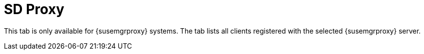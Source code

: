 [[sd-proxy]]
= SD Proxy

This tab is only available for {susemgrproxy} systems.
The tab lists all clients registered with the selected {susemgrproxy} server.